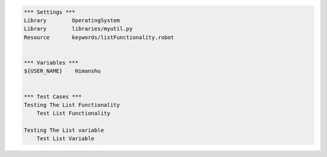 

.. code:: robotframework

    *** Settings ***
    Library        OperatingSystem
    Library        libraries/myutil.py
    Resource       keywords/listFunctionality.robot


    *** Variables ***
    ${USER_NAME}    Himanshu


    *** Test Cases ***
    Testing The List Functionality
        Test List Functionality

    Testing The List variable
        Test List Variable


